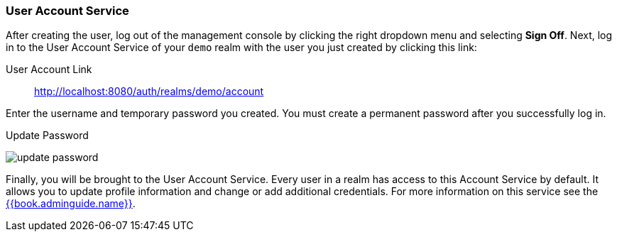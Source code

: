 
=== User Account Service

After creating the user, log out of the management console by clicking the right dropdown menu and selecting *Sign Off*.
Next, log in to the User Account Service of your `demo` realm with the user you just created by clicking this link:

User Account Link::
  http://localhost:8080/auth/realms/demo/account

Enter the username and temporary password you created.  You must create a permanent password after you
successfully log in.

.Update Password
image:../../{{book.images}}/update-password.png[]

Finally, you will be brought to the User Account Service.  Every user in a realm has access to this Account Service by default.
It allows you to update profile information and change or add additional credentials. For more information on this service see the link:{{book.project.doc_base_url}}{{book.project.doc_info_version_url}}{{book.adminguide.link}}[{{book.adminguide.name}}].






